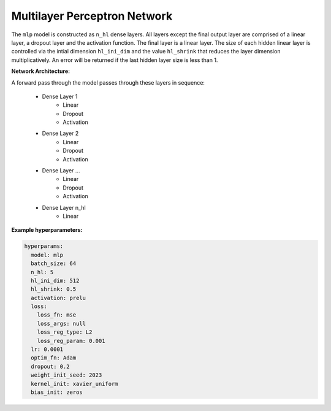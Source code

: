 =============================
Multilayer Perceptron Network
=============================

The ``mlp`` model is constructed as ``n_hl`` dense layers. All layers except the final output layer are comprised of a linear layer, a dropout layer and the activation function. The final layer is a linear layer. The size of each hidden linear layer is controlled via the intial dimension ``hl_ini_dim`` and the value ``hl_shrink`` that reduces the layer dimension multiplicatively. An error will be returned if the last hidden layer size is less than 1. 

**Network Architecture:**

A forward pass through the model passes through these layers in sequence:

	* Dense Layer 1
		* Linear
		* Dropout
		* Activation
	* Dense Layer 2
		* Linear
		* Dropout
		* Activation
	* Dense Layer ...
		* Linear
		* Dropout
		* Activation
	* Dense Layer n_hl
		* Linear

**Example hyperparameters:**

.. code-block::

	hyperparams: 
	  model: mlp
	  batch_size: 64
	  n_hl: 5
	  hl_ini_dim: 512
	  hl_shrink: 0.5
	  activation: prelu
	  loss:
	    loss_fn: mse
	    loss_args: null
	    loss_reg_type: L2
	    loss_reg_param: 0.001
	  lr: 0.0001
	  optim_fn: Adam
	  dropout: 0.2
	  weight_init_seed: 2023
	  kernel_init: xavier_uniform
	  bias_init: zeros